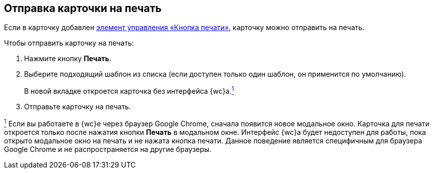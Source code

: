 
== Отправка карточки на печать

[[SendCardToPrint__context_mh3_zmp_npb]]
Если в карточку добавлен xref:PrintCard.adoc[элемент управления «Кнопка печати»], карточку можно отправить на печать.

Чтобы отправить карточку на печать:

. [.ph .cmd]#Нажмите кнопку [.ph .uicontrol]*Печать*.#
. [.ph .cmd]#Выберите подходящий шаблон из списка (если доступен только один шаблон, он применится по умолчанию).#
+
В новой вкладке откроется карточка без интерфейса {wc}а.xref:#fntarg_1[^1^]
. [.ph .cmd]#Отправьте карточку на печать.#


xref:#fnsrc_1[^1^] Если вы работаете в {wc}е через браузер Google Chrome, сначала появится новое модальное окно. Карточка для печати откроется только после нажатия кнопки [.ph .uicontrol]*Печать* в модальном окне. Интерфейс {wc}а будет недоступен для работы, пока открыто модальное окно на печать и не нажата кнопка печати. Данное поведение является специфичным для браузера Google Chrome и не распространяется на другие браузеры.
